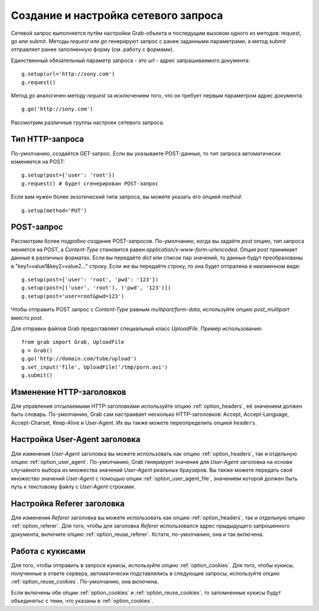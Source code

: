 .. _grab/request: 

Создание и настройка сетевого запроса
=====================================

Сетевой запрос выполняется путём настройки Grab-объекта и последущим вызовом одного из методов: request, go или submit. Методы `request` или `go` генерируют запрос с ранее заданными параметрами, а метод `submit` отправляет ранее заполненную форму (см. работу с формами).

Единственный обязательный параметр запроса - это `url` - адрес запрашиваемого документа::

    g.setup(url='http://sony.com')
    g.request()

Метод `go` аналогичен методу `request` за исключением того, что он требует первым параметром
адрес документа::

    g.go('http://sony.com')

Рассмотрим различные группы настроек сетевого запроса.


Тип HTTP-запроса
----------------

По-умолчанию, создаётся GET-запрос. Если вы указываете POST-данные, то тип запроса автоматически изменяется на POST::

    g.setup(post={'user': 'root'})
    g.request() # будет сгенерирован POST-запрос

Если вам нужен более экзотический типа запроса, вы можете указать его опцией `method`::

    g.setup(method='PUT')


POST-запрос
-----------

Рассмотрим более подробно создание POST-запросов. По-умолчанию, когда вы задаёте `post` опцию, тип запроса меняется на POST, а `Content-Type` становится равен `application/x-www-form-urlencoded`. Опция `post` принимает данные в различных форматах. Если вы передаёте `dict` или список пар значений, то данные будут преобразованы в "key1=value1&key2=value2..." строку. Если же вы передаёте строку, то она будет отпралена в неизменном виде::

    g.setup(post={'user': 'root', 'pwd': '123'})
    g.setup(post=[('user', 'root'), ('pwd', '123')])
    g.setup(post='user=root&pwd=123')

Чтобы отправить POST запрос с `Content-Type` равным `multipart/form-data`, используйте опцию `post_multipart` вместо `post`.

Для отправки файлов Grab предоставляет специальный класс `UploadFile`. Пример использования::

    from grab import Grab, UploadFile
    g = Grab()
    g.go('http://domain.com/tube/upload')
    g.set_input('file', UploadFile('/tmp/porn.avi')
    g.submit()


.. _request_headers:

Изменение HTTP-заголовков
-------------------------

Для управления отсылаемыми HTTP-заголовками используйте опцию :ref:`option_headers`, её значением должен быть словарь. По-умолчанию, Grab сам настраивает несколько HTTP-заголовков: Accept, Accept-Language, Accept-Charset, Keep-Alive и User-Agent. Их вы также можете переопределить опцией ``headers``.

.. _request_user_agent:

Настройка User-Agent заголовка
------------------------------

Для изменения `User-Agent` заголовка вы можете использовать как опцию :ref:`option_headers`, так и отдельную опцию :ref:`option_user_agent`. По-умолчанию, Grab генерирует значение для `User-Agent` заголовка на основе случайного выбора из множества значений `User-Agent` реальных браузеров. Вы также можете передать своё множество значений `User-Agent` с помощью опции :ref:`option_user_agent_file`, значением которой должен быть путь к текстовому файлу с `User-Agent` строками.

Настройка Referer заголовка
---------------------------

Для изменения `Referer` заголовка вы можете использовать как опцию :ref:`option_headers`, так и отдельную опцию :ref:`option_referer`. Для того, чтобы для заголовка `Referer` использовался адрес прыдыдущего запрошенного документа, включите опцию :ref:`option_reuse_referer`. Кстати, по-умолчанию, она и так включена.

Работа с кукисами
-----------------

Для того, чтобы отправить в запросе кукисы, используйте опцию :ref:`option_cookies`. Для того, чтобы кукисы, полученные в ответе сервера, автоматически подставлялись в следующие запросы, используйте опцию :ref:`option_reuse_cookies`. По-умолчанию, она включена.  

Если включены обе опции :ref:`option_cookies` и :ref:`option_reuse_cookies`, то запомненные кукисы будут объединятьс с теми, что указаны в :ref:`option_cookies`.
